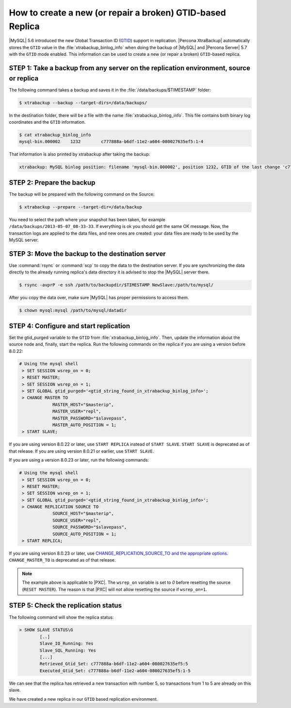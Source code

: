 .. _recipes_ibkx_gtid:

================================================================================
How to create a new (or repair a broken) GTID-based Replica
================================================================================

|MySQL| 5.6 introduced the new Global Transaction ID (`GTID
<http://dev.mysql.com/doc/refman/5.6/en/replication-gtids-concepts.html>`_)
support in replication. |Percona XtraBackup| automatically
stores the ``GTID`` value in the :file:`xtrabackup_binlog_info` when doing the
backup of |MySQL| and |Percona Server| 5.7 with the ``GTID`` mode enabled. This
information can be used to create a new (or repair a broken) ``GTID``-based
replica.


STEP 1: Take a backup from any server on the replication environment, source or replica
=========================================================================================

The following command takes a backup and saves it in the :file:`/data/backups/$TIMESTAMP` folder:

.. code-block:: bash

   $ xtrabackup --backup --target-dirs=/data/backups/

In the destination folder, there will be a file with the name
:file:`xtrabackup_binlog_info`. This file contains both binary log coordinates and the ``GTID`` information.

.. code-block:: bash

   $ cat xtrabackup_binlog_info
   mysql-bin.000002    1232        c777888a-b6df-11e2-a604-080027635ef5:1-4

That information is also printed by xtrabackup after taking the backup: 

.. code-block:: text

   xtrabackup: MySQL binlog position: filename 'mysql-bin.000002', position 1232, GTID of the last change 'c777888a-b6df-11e2-a604-080027635ef5:1-4'

STEP 2: Prepare the backup
================================================================================

The backup will be prepared with the following command on the Source:  

.. code-block:: console

    $ xtrabackup --prepare --target-dir=/data/backup

You need to select the path where your snapshot has been taken, for example
``/data/backups/2013-05-07_08-33-33``. If everything is ok you should get the
same OK message. Now, the transaction logs are applied to the data files, and new
ones are created: your data files are ready to be used by the MySQL server.

STEP 3: Move the backup to the destination server
================================================================================

Use :command:`rsync` or :command:`scp` to copy the data to the destination
server. If you are synchronizing the data directly to the already running replica's data
directory it is advised to stop the |MySQL| server there.

.. code-block:: bash

   $ rsync -avprP -e ssh /path/to/backupdir/$TIMESTAMP NewSlave:/path/to/mysql/

After you copy the data over, make sure |MySQL| has proper permissions to access them.

.. code-block:: bash

   $ chown mysql:mysql /path/to/mysql/datadir

STEP 4: Configure and start replication
================================================================================

Set the gtid_purged variable to the ``GTID`` from
:file:`xtrabackup_binlog_info`. Then, update the information about the
source node and, finally, start the replica. Run the following commands on the replica if you are using a version before 8.0.22:

.. code-block:: mysql

   # Using the mysql shell
    > SET SESSION wsrep_on = 0;
    > RESET MASTER;
    > SET SESSION wsrep_on = 1;
    > SET GLOBAL gtid_purged='<gtid_string_found_in_xtrabackup_binlog_info>';
    > CHANGE MASTER TO 
                MASTER_HOST="$masterip", 
                MASTER_USER="repl",
                MASTER_PASSWORD="$slavepass",
                MASTER_AUTO_POSITION = 1;
    > START SLAVE;

If you are using version 8.0.22 or later, use ``START REPLICA`` instead of ``START SLAVE``. ``START SLAVE`` is deprecated as of that release. If you are using version 8.0.21 or earlier, use ``START SLAVE``.


If you are using a version 8.0.23 or later, run the following commands:

.. code-block:: mysql

   # Using the mysql shell
    > SET SESSION wsrep_on = 0;
    > RESET MASTER;
    > SET SESSION wsrep_on = 1;
    > SET GLOBAL gtid_purged='<gtid_string_found_in_xtrabackup_binlog_info>';
    > CHANGE REPLICATION SOURCE TO 
                SOURCE_HOST="$masterip", 
                SOURCE_USER="repl",
                SOURCE_PASSWORD="$slavepass",
                SOURCE_AUTO_POSITION = 1;
    > START REPLICA;


If you are using version 8.0.23 or later, use `CHANGE_REPLICATION_SOURCE_TO and the appropriate options <https://dev.mysql.com/doc/refman/8.0/en/change-replication-source-to.html>`__. ``CHANGE_MASTER_TO`` is deprecated as of that release. 

.. note::

   The example above is applicable to |PXC|. The ``wsrep_on`` variable
   is set to `0` before resetting the source (``RESET MASTER``). The
   reason is that |PXC| will not allow resetting the source if
   ``wsrep_on=1``.

STEP 5: Check the replication status
================================================================================

The following command will show the replica status:

.. code-block:: guess

    > SHOW SLAVE STATUS\G
            [..]
            Slave_IO_Running: Yes
            Slave_SQL_Running: Yes
            [...]
            Retrieved_Gtid_Set: c777888a-b6df-11e2-a604-080027635ef5:5
            Executed_Gtid_Set: c777888a-b6df-11e2-a604-080027635ef5:1-5

We can see that the replica has retrieved a new transaction with number 5, so
transactions from 1 to 5 are already on this slave.

We have created a new replica in our ``GTID`` based replication
environment.

